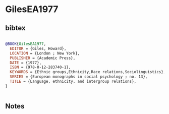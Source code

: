* GilesEA1977




** bibtex

#+NAME: bibtex
#+BEGIN_SRC bibtex

@BOOK{GilesEA1977,
  EDITOR = {Giles, Howard},
  LOCATION = {London ; New York},
  PUBLISHER = {Academic Press},
  DATE = {1977},
  ISBN = {978-0-12-283740-1},
  KEYWORDS = {Ethnic groups,Ethnicity,Race relations,Sociolinguistics},
  SERIES = {European monographs in social psychology ; no. 13},
  TITLE = {Language, ethnicity, and intergroup relations},
}


#+END_SRC




** Notes

